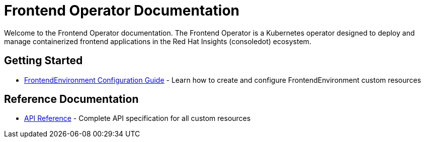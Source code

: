 = Frontend Operator Documentation

Welcome to the Frontend Operator documentation. The Frontend Operator is a Kubernetes operator designed to deploy and manage containerized frontend applications in the Red Hat Insights (consoledot) ecosystem.

== Getting Started

* xref:frontendenvironment-guide.adoc[FrontendEnvironment Configuration Guide] - Learn how to create and configure FrontendEnvironment custom resources

== Reference Documentation

* xref:api_reference.adoc[API Reference] - Complete API specification for all custom resources
